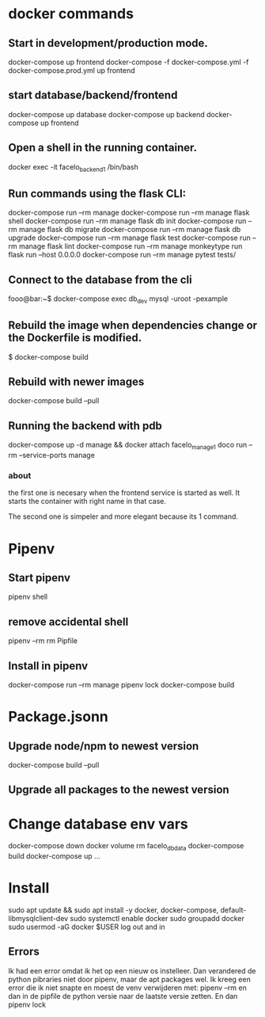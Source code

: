 * docker commands
** Start in development/production mode.
   docker-compose up frontend
   docker-compose -f docker-compose.yml -f docker-compose.prod.yml up frontend
** start database/backend/frontend
   docker-compose up database
   docker-compose up backend
   docker-compose up frontend
** Open a shell in the running container. 
   docker exec -it facelo_backend_1 /bin/bash
** Run commands using the flask CLI:
   docker-compose run --rm manage <<command>>
   docker-compose run --rm manage flask shell
   docker-compose run --rm manage flask db init
   docker-compose run --rm manage flask db migrate
   docker-compose run --rm manage flask db upgrade
   docker-compose run --rm manage flask test
   docker-compose run --rm manage flask lint
   docker-compose run --rm manage monkeytype run flask run --host 0.0.0.0
   docker-compose run --rm manage pytest tests/
** Connect to the database from the cli
   fooo@bar:~$ docker-compose exec db_dev mysql -uroot -pexample
** Rebuild the image when dependencies change or the Dockerfile is modified. 
   $ docker-compose build
** Rebuild with newer images
   docker-compose build --pull
** Running the backend with pdb
   docker-compose up -d manage && docker attach facelo_manage_1
   doco run --rm --service-ports manage
*** about
    the first one is necesary when the frontend service is started as well.
    It starts the container with right name in that case.

    The second one is simpeler and more elegant because its 1 command.
    

* Pipenv
** Start pipenv
   pipenv shell
** remove accidental shell
   pipenv --rm
   rm Pipfile
** Install in pipenv
   # add to pipfile
   docker-compose run --rm manage pipenv lock
   docker-compose build
* Package.jsonn
** Upgrade node/npm to newest version
   docker-compose build --pull
** Upgrade all packages to the newest version
    

* Change database env vars
  docker-compose down
  docker volume rm facelo_db_data 
  docker-compose build
  docker-compose up ...
* Install
  sudo apt update && sudo apt install -y docker, docker-compose, default-libmysqlclient-dev
  sudo systemctl enable docker
  sudo groupadd docker
  sudo usermod -aG docker $USER
  log out and in
** Errors
   Ik had een error omdat ik het op een nieuw os instelleer.
   Dan verandered de python pibraries niet door pipenv, maar de apt packages wel.
   Ik kreeg een error die ik niet snapte en moest de venv verwijderen met: pipenv --rm
   en dan in de pipfile de python versie naar de laatste versie zetten. En dan pipenv lock

